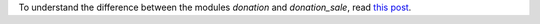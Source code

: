 To understand the difference between the modules *donation* and *donation_sale*,
read `this post <https://github.com/OCA/donation/issues/22>`_.
